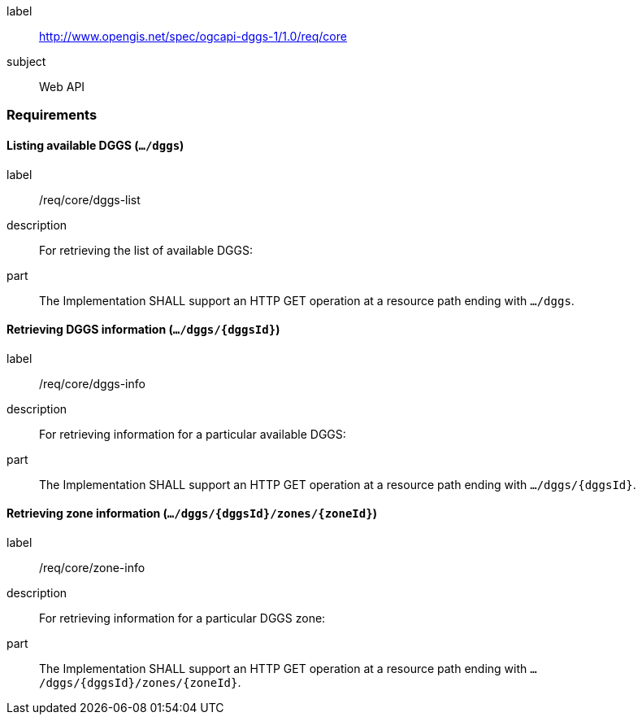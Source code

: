 [[rc_core]]
[requirements_class]
====
[%metadata]
label:: http://www.opengis.net/spec/ogcapi-dggs-1/1.0/req/core
subject:: Web API
====

=== Requirements

==== Listing available DGGS (`.../dggs`)

[requirement]
====
[%metadata]
label:: /req/core/dggs-list
description:: For retrieving the list of available DGGS:
part:: The Implementation SHALL support an HTTP GET operation at a resource path ending with `.../dggs`.
====

==== Retrieving DGGS information (`.../dggs/{dggsId}`)

[requirement]
====
[%metadata]
label:: /req/core/dggs-info
description:: For retrieving information for a particular available DGGS:
part:: The Implementation SHALL support an HTTP GET operation at a resource path ending with `.../dggs/{dggsId}`.
====

==== Retrieving zone information (`.../dggs/{dggsId}/zones/{zoneId}`)

[requirement]
====
[%metadata]
label:: /req/core/zone-info
description:: For retrieving information for a particular DGGS zone:
part:: The Implementation SHALL support an HTTP GET operation at a resource path ending with `.../dggs/{dggsId}/zones/{zoneId}`.
====
